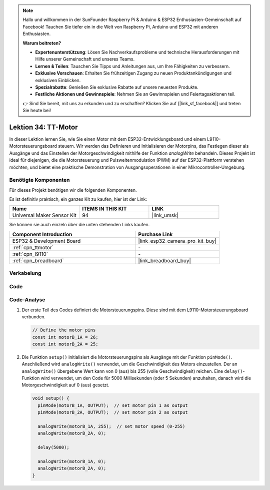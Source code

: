 .. note::

   Hallo und willkommen in der SunFounder Raspberry Pi & Arduino & ESP32 Enthusiasten-Gemeinschaft auf Facebook! Tauchen Sie tiefer ein in die Welt von Raspberry Pi, Arduino und ESP32 mit anderen Enthusiasten.

   **Warum beitreten?**

   - **Expertenunterstützung**: Lösen Sie Nachverkaufsprobleme und technische Herausforderungen mit Hilfe unserer Gemeinschaft und unseres Teams.
   - **Lernen & Teilen**: Tauschen Sie Tipps und Anleitungen aus, um Ihre Fähigkeiten zu verbessern.
   - **Exklusive Vorschauen**: Erhalten Sie frühzeitigen Zugang zu neuen Produktankündigungen und exklusiven Einblicken.
   - **Spezialrabatte**: Genießen Sie exklusive Rabatte auf unsere neuesten Produkte.
   - **Festliche Aktionen und Gewinnspiele**: Nehmen Sie an Gewinnspielen und Feiertagsaktionen teil.

   👉 Sind Sie bereit, mit uns zu erkunden und zu erschaffen? Klicken Sie auf [|link_sf_facebook|] und treten Sie heute bei!

.. _esp32_lesson34_motor:

Lektion 34: TT-Motor
=======================

In dieser Lektion lernen Sie, wie Sie einen Motor mit dem ESP32-Entwicklungsboard und einem L9110-Motorsteuerungsboard steuern. Wir werden das Definieren und Initialisieren der Motorpins, das Festlegen dieser als Ausgänge und das Einstellen der Motorgeschwindigkeit mithilfe der Funktion `analogWrite` behandeln. Dieses Projekt ist ideal für diejenigen, die die Motorsteuerung und Pulsweitenmodulation (PWM) auf der ESP32-Plattform verstehen möchten, und bietet eine praktische Demonstration von Ausgangsoperationen in einer Mikrocontroller-Umgebung.

Benötigte Komponenten
-------------------------

Für dieses Projekt benötigen wir die folgenden Komponenten. 

Es ist definitiv praktisch, ein ganzes Kit zu kaufen, hier ist der Link:

.. list-table::
    :widths: 20 20 20
    :header-rows: 1

    *   - Name	
        - ITEMS IN THIS KIT
        - LINK
    *   - Universal Maker Sensor Kit
        - 94
        - |link_umsk|

Sie können sie auch einzeln über die unten stehenden Links kaufen.

.. list-table::
    :widths: 30 20
    :header-rows: 1

    *   - Component Introduction
        - Purchase Link

    *   - ESP32 & Development Board
        - |link_esp32_camera_pro_kit_buy|
    *   - :ref:`cpn_ttmotor`
        - \-
    *   - :ref:`cpn_l9110`
        - \-
    *   - :ref:`cpn_breadboard`
        - |link_breadboard_buy|


Verkabelung
--------------

.. image:: img/Lesson_34_Motor_esp32_bb.png
    :width: 100%


Code
-------

.. raw:: html

    <iframe src=https://create.arduino.cc/editor/sunfounder01/c1d4e7f5-140c-4ed4-a149-1af81df5dc0b/preview?embed style="height:510px;width:100%;margin:10px 0" frameborder=0></iframe>

Code-Analyse
---------------

1. Der erste Teil des Codes definiert die Motorsteuerungspins. Diese sind mit dem L9110-Motorsteuerungsboard verbunden.

   .. code-block:: arduino
   
      // Define the motor pins
      const int motorB_1A = 26;
      const int motorB_2A = 25;

2. Die Funktion ``setup()`` initialisiert die Motorsteuerungspins als Ausgänge mit der Funktion ``pinMode()``. Anschließend wird ``analogWrite()`` verwendet, um die Geschwindigkeit des Motors einzustellen. Der an ``analogWrite()`` übergebene Wert kann von 0 (aus) bis 255 (volle Geschwindigkeit) reichen. Eine ``delay()``-Funktion wird verwendet, um den Code für 5000 Millisekunden (oder 5 Sekunden) anzuhalten, danach wird die Motorgeschwindigkeit auf 0 (aus) gesetzt.

   .. code-block:: arduino
   
      void setup() {
        pinMode(motorB_1A, OUTPUT);  // set motor pin 1 as output
        pinMode(motorB_2A, OUTPUT);  // set motor pin 2 as output
   
        analogWrite(motorB_1A, 255);  // set motor speed (0-255)
        analogWrite(motorB_2A, 0);
   
        delay(5000);
   
        analogWrite(motorB_1A, 0);  
        analogWrite(motorB_2A, 0);
      }
